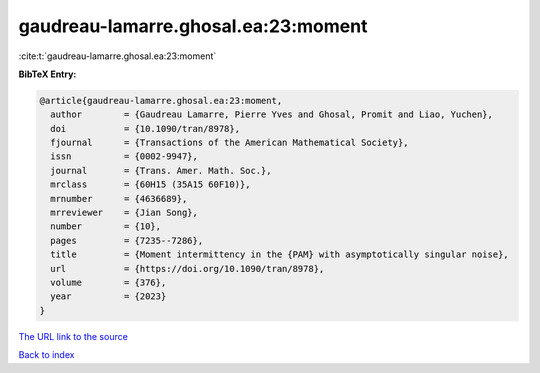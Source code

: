 gaudreau-lamarre.ghosal.ea:23:moment
====================================

:cite:t:`gaudreau-lamarre.ghosal.ea:23:moment`

**BibTeX Entry:**

.. code-block:: bibtex

   @article{gaudreau-lamarre.ghosal.ea:23:moment,
     author        = {Gaudreau Lamarre, Pierre Yves and Ghosal, Promit and Liao, Yuchen},
     doi           = {10.1090/tran/8978},
     fjournal      = {Transactions of the American Mathematical Society},
     issn          = {0002-9947},
     journal       = {Trans. Amer. Math. Soc.},
     mrclass       = {60H15 (35A15 60F10)},
     mrnumber      = {4636689},
     mrreviewer    = {Jian Song},
     number        = {10},
     pages         = {7235--7286},
     title         = {Moment intermittency in the {PAM} with asymptotically singular noise},
     url           = {https://doi.org/10.1090/tran/8978},
     volume        = {376},
     year          = {2023}
   }

`The URL link to the source <https://doi.org/10.1090/tran/8978>`__


`Back to index <../By-Cite-Keys.html>`__
